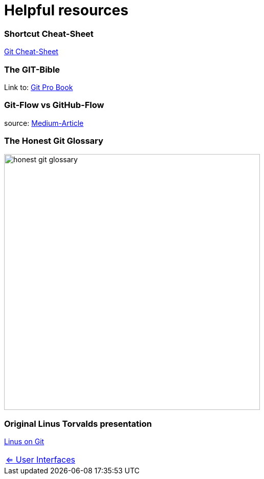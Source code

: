 = Helpful resources


=== Shortcut Cheat-Sheet
link:resources/git-cheat-sheet-education.pdf[Git Cheat-Sheet]

=== The GIT-Bible
Link to: link:./resources/book-pro-git.pdf[Git Pro Book]


=== Git-Flow vs GitHub-Flow
source: https://quangnguyennd.medium.com/git-flow-vs-github-flow-620c922b2cbd[Medium-Article]


=== The Honest Git Glossary
image::resources/honest-git-glossary.png[align=center,width=500]

=== Original Linus Torvalds presentation
https://www.youtube.com/watch?v=4XpnKHJAok8[Linus on Git]


[cols="a,a",frame=none,grid=none]
|===
|xref:09_GIT_User_Interfaces.adoc[<= User Interfaces]
|
|===


